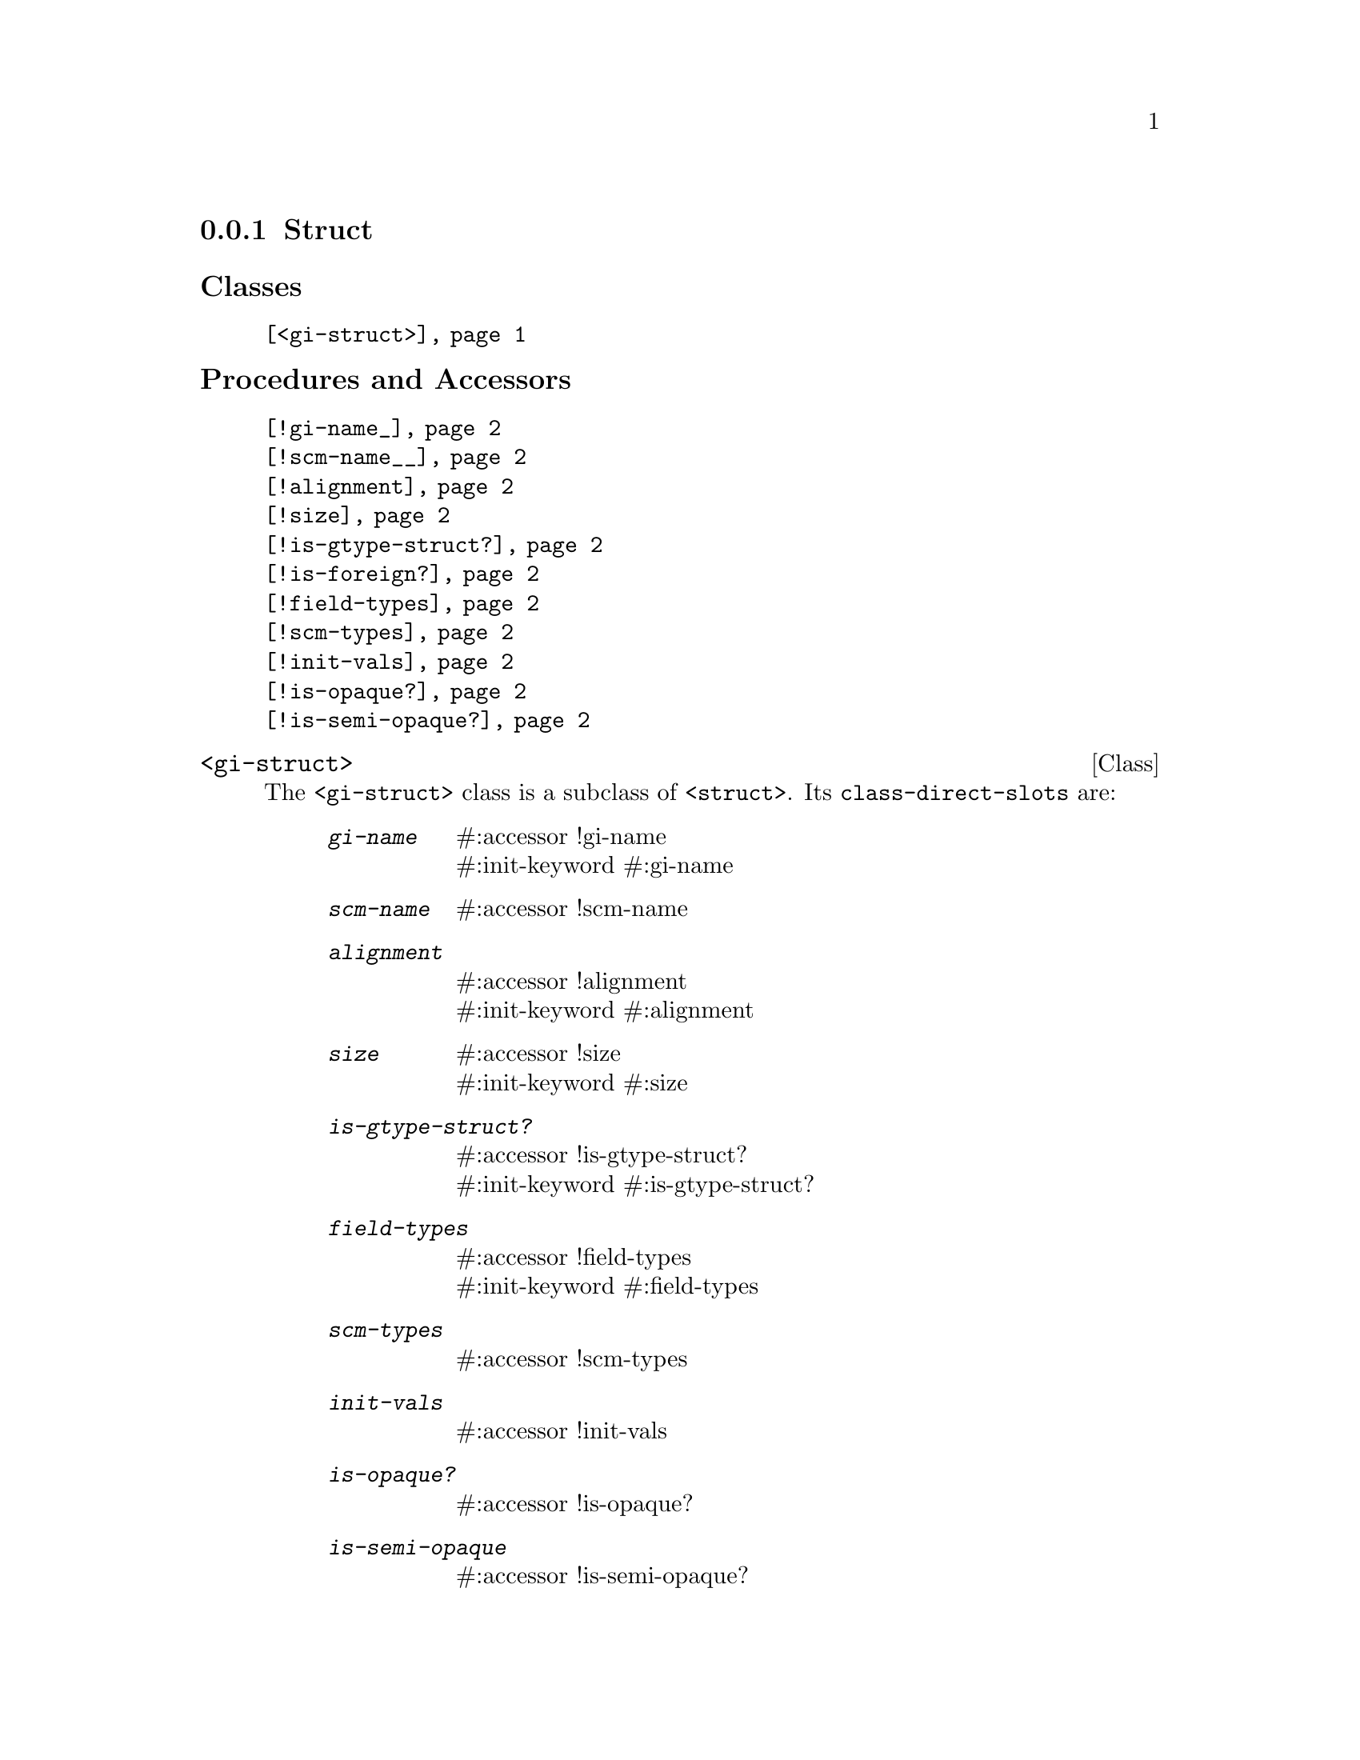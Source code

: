 @c -*-texinfo-*-
@c This is part of the GNU G-Golf Reference Manual.
@c Copyright (C) 2019 Free Software Foundation, Inc.
@c See the file g-golf.texi for copying conditions.


@node Struct
@subsection Struct

@subheading Classes

@indentedblock
@table @code
@item @ref{<gi-struct>}
@end table
@end indentedblock

@subheading Procedures and Accessors

@indentedblock
@table @code
@item @ref{!gi-name_}
@item @ref{!scm-name__}
@item @ref{!alignment}
@item @ref{!size}
@item @ref{!is-gtype-struct?}
@item @ref{!is-foreign?}
@item @ref{!field-types}
@item @ref{!scm-types}
@item @ref{!init-vals}
@item @ref{!is-opaque?}
@item @ref{!is-semi-opaque?}
@end table
@end indentedblock


@anchor{<gi-struct>}
@deftp Class <gi-struct>

The @code{<gi-struct>} class is a subclass of @code{<struct>}.  Its
@code{class-direct-slots} are:

@indentedblock
@table @code
@item @emph{gi-name}
#:accessor !gi-name @*
#:init-keyword #:gi-name

@item @emph{scm-name}
#:accessor !scm-name

@item @emph{alignment}
#:accessor !alignment @*
#:init-keyword #:alignment

@item @emph{size}
#:accessor !size @*
#:init-keyword #:size

@item @emph{is-gtype-struct?}
#:accessor !is-gtype-struct? @*
#:init-keyword #:is-gtype-struct?

@item @emph{field-types}
#:accessor !field-types @*
#:init-keyword #:field-types

@item @emph{scm-types}
#:accessor !scm-types

@item @emph{init-vals}
#:accessor !init-vals

@item @emph{is-opaque?}
#:accessor !is-opaque?

@item @emph{is-semi-opaque}
#:accessor !is-semi-opaque?
@end table
@end indentedblock

The @code{scm-name} and @code{scm-types} slots are automatically
initialized.

Instances of the @code{<gi-struct>} are immutable (to be precise, there
are not meant to be mutated, see @ref{GOOPS Notes and Conventions},
'Slots are not Immutable').
@end deftp


@anchor{!gi-name_}
@anchor{!scm-name__}
@anchor{!alignment}
@anchor{!size}
@anchor{!is-gtype-struct?}
@anchor{!is-foreign?}
@anchor{!field-types}
@anchor{!scm-types}
@anchor{!init-vals}
@deffn Accessor !gi-name gi-struct
@deffnx Accessor !scm-name gi-struct
@deffnx Accessor !alignment gi-struct
@deffnx Accessor !size gi-struct
@deffnx Accessor !is-gtype-struct? gi-struct
@deffnx Accessor !field-types gi-struct
@deffnx Accessor !scm-types gi-struct
@deffnx Accessor !init-vals gi-struct

Returns the content of their respective slot for @var{gi-struct}.
@end deffn


@anchor{!is-opaque?}
@deffn Accessor !is-opaque? gi-struct

Returns @code{#t} if @var{gi-struct} is @samp{opaque}, otherwise,
it returns @code{#f}.

A <gi-struct> instance is said to be @samp{opaque} when the call to
@code{g-struct-info-get-size} upon its GIStructInfo pointer returns
@code{zero}. In scheme, these <gi-struct> instances have no fields.

@samp{Opaque} boxed types should never be @samp{decoded}, nor
@samp{encoded}. Instead, procedures, accessors and methods should
@samp{blindingly} receive, pass and/or return their pointer(s).
@end deffn


@anchor{!is-semi-opaque?}
@deffn Accessor !is-semi-opaque? gi-struct

Returns @code{#t} if @var{gi-struct} is @samp{semi-opaque}, otherwise,
it returns @code{#f}.

A <gi-struct> instance is said to be @samp{semi-opaque} when one of its
field types is @code{void}.

@samp{Semi-opaque} boxed types should never be @samp{decoded}, nor
@samp{encoded}. Instead, procedures, accessors and methods should
@samp{blindingly} receive, pass and/or return their pointer(s).
@end deffn
